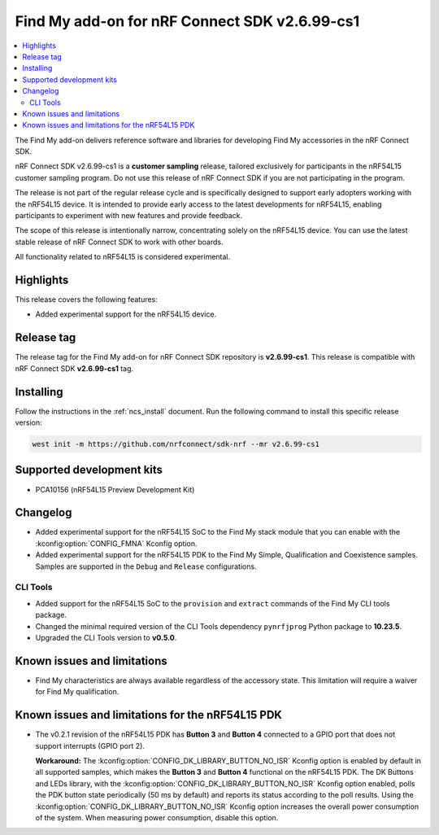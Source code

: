 .. _find_my_release_notes_2699_cs1:

Find My add-on for nRF Connect SDK v2.6.99-cs1
##############################################

.. contents::
   :local:
   :depth: 2

The Find My add-on delivers reference software and libraries for developing Find My accessories in the nRF Connect SDK.

nRF Connect SDK v2.6.99-cs1 is a **customer sampling** release, tailored exclusively for participants in the nRF54L15 customer sampling program.
Do not use this release of nRF Connect SDK if you are not participating in the program.

The release is not part of the regular release cycle and is specifically designed to support early adopters working with the nRF54L15 device.
It is intended to provide early access to the latest developments for nRF54L15, enabling participants to experiment with new features and provide feedback.

The scope of this release is intentionally narrow, concentrating solely on the nRF54L15 device.
You can use the latest stable release of nRF Connect SDK to work with other boards.

All functionality related to nRF54L15 is considered experimental.

Highlights
**********

This release covers the following features:

* Added experimental support for the nRF54L15 device.

Release tag
***********

The release tag for the Find My add-on for nRF Connect SDK repository is **v2.6.99-cs1**.
This release is compatible with nRF Connect SDK **v2.6.99-cs1** tag.

Installing
**********

Follow the instructions in the :ref:`ncs_install` document.
Run the following command to install this specific release version:

.. code-block:: console

    west init -m https://github.com/nrfconnect/sdk-nrf --mr v2.6.99-cs1

Supported development kits
**************************

* PCA10156 (nRF54L15 Preview Development Kit)

Changelog
*********

* Added experimental support for the nRF54L15 SoC to the Find My stack module that you can enable with the :kconfig:option:`CONFIG_FMNA` Kconfig option.
* Added experimental support for the nRF54L15 PDK to the Find My Simple, Qualification and Coexistence samples.
  Samples are supported in the ``Debug`` and ``Release`` configurations.

CLI Tools
=========

* Added support for the nRF54L15 SoC to the ``provision`` and ``extract`` commands of the Find My CLI tools package.
* Changed the minimal required version of the CLI Tools dependency ``pynrfjprog`` Python package to **10.23.5**.
* Upgraded the CLI Tools version to **v0.5.0**.

Known issues and limitations
****************************

* Find My characteristics are always available regardless of the accessory state.
  This limitation will require a waiver for Find My qualification.

Known issues and limitations for the nRF54L15 PDK
*************************************************

* The v0.2.1 revision of the nRF54L15 PDK has **Button 3** and **Button 4** connected to a GPIO port that does not support interrupts (GPIO port 2).

  **Workaround:** The :kconfig:option:`CONFIG_DK_LIBRARY_BUTTON_NO_ISR` Kconfig option is enabled by default in all supported samples, which makes the **Button 3** and **Button 4** functional on the nRF54L15 PDK.
  The DK Buttons and LEDs library, with the :kconfig:option:`CONFIG_DK_LIBRARY_BUTTON_NO_ISR` Kconfig option enabled, polls the PDK button state periodically (50 ms by default) and reports its status according to the poll results.
  Using the :kconfig:option:`CONFIG_DK_LIBRARY_BUTTON_NO_ISR` Kconfig option increases the overall power consumption of the system.
  When measuring power consumption, disable this option.
